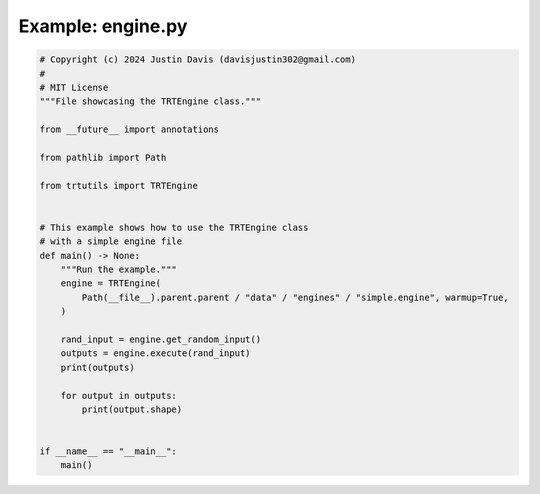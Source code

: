 .. _examples_engine:

Example: engine.py
==================

.. code-block:: python

	# Copyright (c) 2024 Justin Davis (davisjustin302@gmail.com)
	#
	# MIT License
	"""File showcasing the TRTEngine class."""
	
	from __future__ import annotations
	
	from pathlib import Path
	
	from trtutils import TRTEngine
	
	
	# This example shows how to use the TRTEngine class
	# with a simple engine file
	def main() -> None:
	    """Run the example."""
	    engine = TRTEngine(
	        Path(__file__).parent.parent / "data" / "engines" / "simple.engine", warmup=True,
	    )
	
	    rand_input = engine.get_random_input()
	    outputs = engine.execute(rand_input)
	    print(outputs)
	
	    for output in outputs:
	        print(output.shape)
	
	
	if __name__ == "__main__":
	    main()

